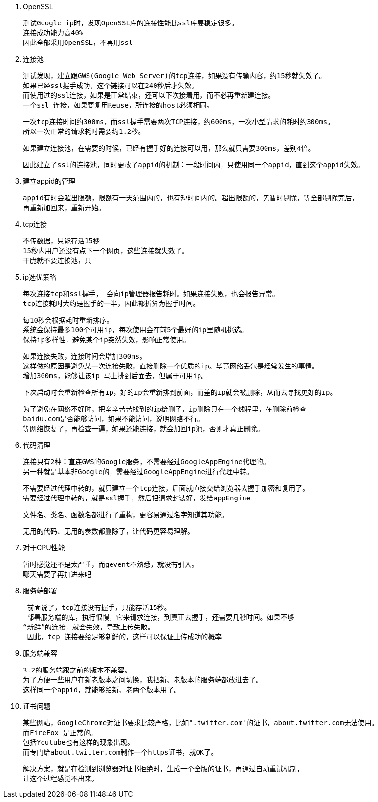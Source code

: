 1. OpenSSL

  测试Google ip时，发现OpenSSL库的连接性能比ssl库要稳定很多。
  连接成功能力高40%
  因此全部采用OpenSSL，不再用ssl

2. 连接池

  测试发现，建立跟GWS(Google Web Server)的tcp连接，如果没有传输内容，约15秒就失效了。
  如果已经ssl握手成功，这个链接可以在240秒后才失效。
  而使用过的ssl连接，如果是正常结束，还可以下次接着用，而不必再重新建连接。
  一个ssl 连接，如果要复用Reuse，所连接的host必须相同。

  一次tcp连接时间约300ms，而ssl握手需要两次TCP连接，约600ms，一次小型请求的耗时约300ms。
  所以一次正常的请求耗时需要约1.2秒。

  如果建立连接池，在需要的时候，已经有握手好的连接可以用，那么就只需要300ms，差别4倍。

  因此建立了ssl的连接池，同时更改了appid的机制：一段时间内，只使用同一个appid，直到这个appid失效。

3. 建立appid的管理

  appid有时会超出限额，限额有一天范围内的，也有短时间内的。超出限额的，先暂时剔除，等全部剔除完后，
  再重新加回来，重新开始。

4. tcp连接

  不传数据，只能存活15秒
  15秒内用户还没有点下一个网页，这些连接就失效了。
  干脆就不要连接池，只

5. ip选优策略

  每次连接tcp和ssl握手， 会向ip管理器报告耗时。如果连接失败，也会报告异常。
  tcp连接耗时大约是握手的一半，因此都折算为握手时间。

  每10秒会根据耗时重新排序。
  系统会保持最多100个可用ip，每次使用会在前5个最好的ip里随机挑选。
  保持ip多样性，避免某个ip突然失效，影响正常使用。

  如果连接失败，连接时间会增加300ms。
  这样做的原因是避免某一次连接失败，直接删除一个优质的ip。毕竟网络丢包是经常发生的事情。
  增加300ms，能够让该ip 马上排到后面去，但属于可用ip。

  下次启动时会重新检查所有ip，好的ip会重新排到前面，而差的ip就会被删除，从而去寻找更好的ip。

  为了避免在网络不好时，把辛辛苦苦找到的ip给删了，ip删除只在一个线程里，在删除前检查
  baidu.com是否能够访问，如果不能访问，说明网络不行。
  等网络恢复了，再检查一遍，如果还能连接，就会加回ip池，否则才真正删除。

6. 代码清理

  连接只有2种：直连GWS的Google服务，不需要经过GoogleAppEngine代理的。
  另一种就是基本非Google的，需要经过GoogleAppEngine进行代理中转。

  不需要经过代理中转的，就只建立一个tcp连接，后面就直接交给浏览器去握手加密和复用了。
  需要经过代理中转的，就是ssl握手，然后把请求封装好，发给appEngine

  文件名、类名、函数名都进行了重构，更容易通过名字知道其功能。

  无用的代码、无用的参数都删除了，让代码更容易理解。

7. 对于CPU性能

  暂时感觉还不是太严重，而gevent不熟悉，就没有引入。
  哪天需要了再加进来吧

8. 服务端部署

  前面说了，tcp连接没有握手，只能存活15秒。
  部署服务端的库，执行很慢，它来请求连接，到真正去握手，还需要几秒时间。如果不够
 “新鲜”的连接，就会失效，导致上传失败。
  因此，tcp 连接要给足够新鲜的，这样可以保证上传成功的概率

9. 服务端兼容

  3.2的服务端跟之前的版本不兼容。
  为了方便一些用户在新老版本之间切换，我把新、老版本的服务端都放进去了。
  这样同一个appid，就能够给新、老两个版本用了。

10. 证书问题

  某些网站，GoogleChrome对证书要求比较严格，比如".twitter.com"的证书，about.twitter.com无法使用。
  而FireFox 是正常的。
  包括Youtube也有这样的现象出现。
  而专门给about.twitter.com制作一个https证书，就OK了。
  
  解决方案，就是在检测到浏览器对证书拒绝时，生成一个全版的证书，再通过自动重试机制，
  让这个过程感觉不出来。
